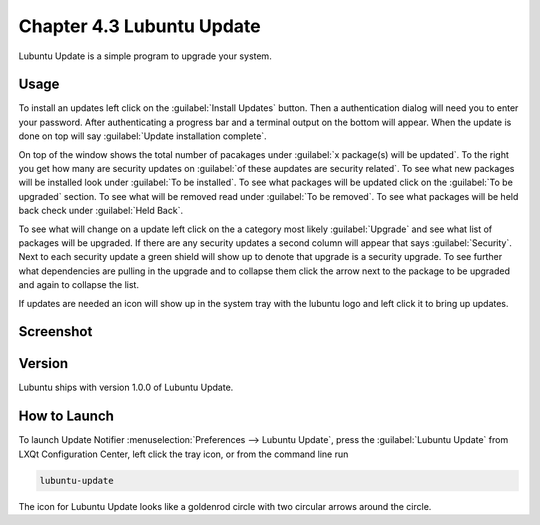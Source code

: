 Chapter 4.3 Lubuntu Update
===========================

Lubuntu Update is a simple program to upgrade your system.

Usage
-----
To install an updates left click on the :guilabel:`Install Updates` button. Then a authentication dialog will need you to enter your password. After authenticating a progress bar and a terminal output on the bottom will appear. When the update is done on top will say :guilabel:`Update installation complete`.


On top of the window shows the total number of pacakages under :guilabel:`x package(s) will be updated`. To the right you get how many are security updates on :guilabel:`of these aupdates are security related`. To see what new packages will be installed look under :guilabel:`To be installed`. To see what packages will be updated click on the :guilabel:`To be upgraded` section. To see what will be removed read under :guilabel:`To be removed`. To see what packages will be held back check under :guilabel:`Held Back`.

To see what will change on a update left click on the a category most likely :guilabel:`Upgrade` and see what list of packages will be upgraded. If there are any security updates a second column will appear that says :guilabel:`Security`. Next to each security update a green shield will show up to denote that upgrade is a security upgrade. To see further what dependencies are pulling in the upgrade and to collapse them click the arrow next to the package to be upgraded and again to collapse the list.

If updates are needed an icon will show up in the system tray with the lubuntu logo and left click it to bring up updates.

Screenshot
----------

.. image:: upgrade-notifer.png

Version
-------
Lubuntu ships with version 1.0.0 of Lubuntu Update.

How to Launch
-------------
To launch Update Notifier :menuselection:`Preferences --> Lubuntu Update`, press the :guilabel:`Lubuntu Update` from LXQt Configuration Center, left click the tray icon, or from the command line run

.. code::

    lubuntu-update

The icon for Lubuntu Update looks like a goldenrod circle with two circular arrows around the circle.
